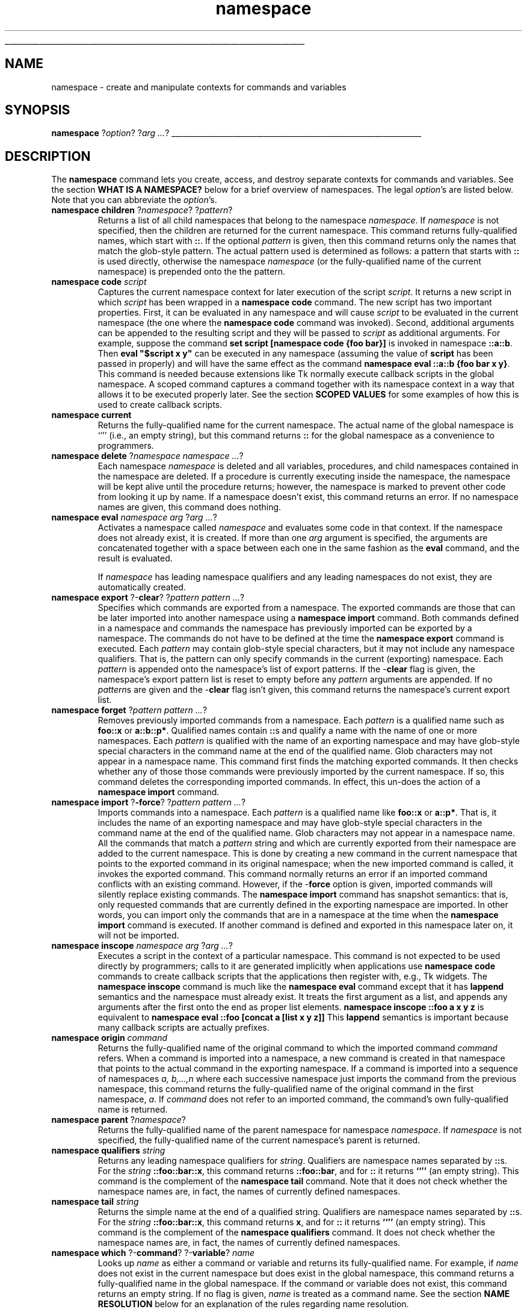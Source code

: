 '\"
'\" Copyright (c) 1993-1997 Bell Labs Innovations for Lucent Technologies
'\" Copyright (c) 1997 Sun Microsystems, Inc.
'\"
'\" See the file "license.terms" for information on usage and redistribution
'\" of this file, and for a DISCLAIMER OF ALL WARRANTIES.
'\" 
'\" RCS: @(#) $Id: namespace.n,v 1.2 1998/09/14 18:39:54 stanton Exp $
'\" 
'\" The definitions below are for supplemental macros used in Tcl/Tk
'\" manual entries.
'\"
'\" .AP type name in/out ?indent?
'\"	Start paragraph describing an argument to a library procedure.
'\"	type is type of argument (int, etc.), in/out is either "in", "out",
'\"	or "in/out" to describe whether procedure reads or modifies arg,
'\"	and indent is equivalent to second arg of .IP (shouldn't ever be
'\"	needed;  use .AS below instead)
'\"
'\" .AS ?type? ?name?
'\"	Give maximum sizes of arguments for setting tab stops.  Type and
'\"	name are examples of largest possible arguments that will be passed
'\"	to .AP later.  If args are omitted, default tab stops are used.
'\"
'\" .BS
'\"	Start box enclosure.  From here until next .BE, everything will be
'\"	enclosed in one large box.
'\"
'\" .BE
'\"	End of box enclosure.
'\"
'\" .CS
'\"	Begin code excerpt.
'\"
'\" .CE
'\"	End code excerpt.
'\"
'\" .VS ?version? ?br?
'\"	Begin vertical sidebar, for use in marking newly-changed parts
'\"	of man pages.  The first argument is ignored and used for recording
'\"	the version when the .VS was added, so that the sidebars can be
'\"	found and removed when they reach a certain age.  If another argument
'\"	is present, then a line break is forced before starting the sidebar.
'\"
'\" .VE
'\"	End of vertical sidebar.
'\"
'\" .DS
'\"	Begin an indented unfilled display.
'\"
'\" .DE
'\"	End of indented unfilled display.
'\"
'\" .SO
'\"	Start of list of standard options for a Tk widget.  The
'\"	options follow on successive lines, in four columns separated
'\"	by tabs.
'\"
'\" .SE
'\"	End of list of standard options for a Tk widget.
'\"
'\" .OP cmdName dbName dbClass
'\"	Start of description of a specific option.  cmdName gives the
'\"	option's name as specified in the class command, dbName gives
'\"	the option's name in the option database, and dbClass gives
'\"	the option's class in the option database.
'\"
'\" .UL arg1 arg2
'\"	Print arg1 underlined, then print arg2 normally.
'\"
'\" RCS: @(#) $Id: man.macros,v 1.2 1998/09/14 18:39:54 stanton Exp $
'\"
'\"	# Set up traps and other miscellaneous stuff for Tcl/Tk man pages.
.if t .wh -1.3i ^B
.nr ^l \n(.l
.ad b
'\"	# Start an argument description
.de AP
.ie !"\\$4"" .TP \\$4
.el \{\
.   ie !"\\$2"" .TP \\n()Cu
.   el          .TP 15
.\}
.ie !"\\$3"" \{\
.ta \\n()Au \\n()Bu
\&\\$1	\\fI\\$2\\fP	(\\$3)
.\".b
.\}
.el \{\
.br
.ie !"\\$2"" \{\
\&\\$1	\\fI\\$2\\fP
.\}
.el \{\
\&\\fI\\$1\\fP
.\}
.\}
..
'\"	# define tabbing values for .AP
.de AS
.nr )A 10n
.if !"\\$1"" .nr )A \\w'\\$1'u+3n
.nr )B \\n()Au+15n
.\"
.if !"\\$2"" .nr )B \\w'\\$2'u+\\n()Au+3n
.nr )C \\n()Bu+\\w'(in/out)'u+2n
..
.AS Tcl_Interp Tcl_CreateInterp in/out
'\"	# BS - start boxed text
'\"	# ^y = starting y location
'\"	# ^b = 1
.de BS
.br
.mk ^y
.nr ^b 1u
.if n .nf
.if n .ti 0
.if n \l'\\n(.lu\(ul'
.if n .fi
..
'\"	# BE - end boxed text (draw box now)
.de BE
.nf
.ti 0
.mk ^t
.ie n \l'\\n(^lu\(ul'
.el \{\
.\"	Draw four-sided box normally, but don't draw top of
.\"	box if the box started on an earlier page.
.ie !\\n(^b-1 \{\
\h'-1.5n'\L'|\\n(^yu-1v'\l'\\n(^lu+3n\(ul'\L'\\n(^tu+1v-\\n(^yu'\l'|0u-1.5n\(ul'
.\}
.el \}\
\h'-1.5n'\L'|\\n(^yu-1v'\h'\\n(^lu+3n'\L'\\n(^tu+1v-\\n(^yu'\l'|0u-1.5n\(ul'
.\}
.\}
.fi
.br
.nr ^b 0
..
'\"	# VS - start vertical sidebar
'\"	# ^Y = starting y location
'\"	# ^v = 1 (for troff;  for nroff this doesn't matter)
.de VS
.if !"\\$2"" .br
.mk ^Y
.ie n 'mc \s12\(br\s0
.el .nr ^v 1u
..
'\"	# VE - end of vertical sidebar
.de VE
.ie n 'mc
.el \{\
.ev 2
.nf
.ti 0
.mk ^t
\h'|\\n(^lu+3n'\L'|\\n(^Yu-1v\(bv'\v'\\n(^tu+1v-\\n(^Yu'\h'-|\\n(^lu+3n'
.sp -1
.fi
.ev
.\}
.nr ^v 0
..
'\"	# Special macro to handle page bottom:  finish off current
'\"	# box/sidebar if in box/sidebar mode, then invoked standard
'\"	# page bottom macro.
.de ^B
.ev 2
'ti 0
'nf
.mk ^t
.if \\n(^b \{\
.\"	Draw three-sided box if this is the box's first page,
.\"	draw two sides but no top otherwise.
.ie !\\n(^b-1 \h'-1.5n'\L'|\\n(^yu-1v'\l'\\n(^lu+3n\(ul'\L'\\n(^tu+1v-\\n(^yu'\h'|0u'\c
.el \h'-1.5n'\L'|\\n(^yu-1v'\h'\\n(^lu+3n'\L'\\n(^tu+1v-\\n(^yu'\h'|0u'\c
.\}
.if \\n(^v \{\
.nr ^x \\n(^tu+1v-\\n(^Yu
\kx\h'-\\nxu'\h'|\\n(^lu+3n'\ky\L'-\\n(^xu'\v'\\n(^xu'\h'|0u'\c
.\}
.bp
'fi
.ev
.if \\n(^b \{\
.mk ^y
.nr ^b 2
.\}
.if \\n(^v \{\
.mk ^Y
.\}
..
'\"	# DS - begin display
.de DS
.RS
.nf
.sp
..
'\"	# DE - end display
.de DE
.fi
.RE
.sp
..
'\"	# SO - start of list of standard options
.de SO
.SH "STANDARD OPTIONS"
.LP
.nf
.ta 4c 8c 12c
.ft B
..
'\"	# SE - end of list of standard options
.de SE
.fi
.ft R
.LP
See the \\fBoptions\\fR manual entry for details on the standard options.
..
'\"	# OP - start of full description for a single option
.de OP
.LP
.nf
.ta 4c
Command-Line Name:	\\fB\\$1\\fR
Database Name:	\\fB\\$2\\fR
Database Class:	\\fB\\$3\\fR
.fi
.IP
..
'\"	# CS - begin code excerpt
.de CS
.RS
.nf
.ta .25i .5i .75i 1i
..
'\"	# CE - end code excerpt
.de CE
.fi
.RE
..
.de UL
\\$1\l'|0\(ul'\\$2
..
.TH namespace n 8.0 Tcl "Tcl Built-In Commands"
.BS
'\" Note:  do not modify the .SH NAME line immediately below!
.SH NAME
namespace \- create and manipulate contexts for commands and variables
.SH SYNOPSIS
\fBnamespace \fR?\fIoption\fR? ?\fIarg ...\fR?
.BE

.SH DESCRIPTION
.PP
The \fBnamespace\fR command lets you create, access, and destroy
separate contexts for commands and variables.
See the section \fBWHAT IS A NAMESPACE?\fR below
for a brief overview of namespaces.
The legal \fIoption\fR's are listed below.
Note that you can abbreviate the \fIoption\fR's.
.TP
\fBnamespace children \fR?\fInamespace\fR? ?\fIpattern\fR?
Returns a list of all child namespaces that belong to the
namespace \fInamespace\fR.
If \fInamespace\fR is not specified,
then the children are returned for the current namespace.
This command returns fully-qualified names,
which start with \fB::\fR.
If the optional \fIpattern\fR is given,
then this command returns only the names that match the glob-style pattern.
The actual pattern used is determined as follows:
a pattern that starts with \fB::\fR is used directly,
otherwise the namespace \fInamespace\fR
(or the fully-qualified name of the current namespace)
is prepended onto the the pattern.
.TP
\fBnamespace code \fIscript\fR
Captures the current namespace context for later execution
of the script \fIscript\fR.
It returns a new script in which \fIscript\fR has been wrapped
in a \fBnamespace code\fR command.
The new script has two important properties.
First, it can be evaluated in any namespace and will cause
\fIscript\fR to be evaluated in the current namespace
(the one where the \fBnamespace code\fR command was invoked).
Second, additional arguments can be appended to the resulting script
and they will be passed to \fIscript\fR as additional arguments.
For example, suppose the command
\fBset script [namespace code {foo bar}]\fR
is invoked in namespace \fB::a::b\fR.
Then \fBeval "$script x y"\fR
can be executed in any namespace (assuming the value of
\fBscript\fR has been passed in properly)
and will have the same effect as the command
\fBnamespace eval ::a::b {foo bar x y}\fR.
This command is needed because
extensions like Tk normally execute callback scripts
in the global namespace.
A scoped command captures a command together with its namespace context
in a way that allows it to be executed properly later.
See the section \fBSCOPED VALUES\fR for some examples
of how this is used to create callback scripts.
.TP
\fBnamespace current\fR
Returns the fully-qualified name for the current namespace.
The actual name of the global namespace is ``''
(i.e., an empty string),
but this command returns \fB::\fR for the global namespace
as a convenience to programmers.
.TP
\fBnamespace delete \fR?\fInamespace namespace ...\fR?
Each namespace \fInamespace\fR is deleted
and all variables, procedures, and child namespaces
contained in the namespace are deleted.
If a procedure is currently executing inside the namespace,
the namespace will be kept alive until the procedure returns;
however, the namespace is marked to prevent other code from
looking it up by name.
If a namespace doesn't exist, this command returns an error.
If no namespace names are given, this command does nothing.
.TP
\fBnamespace eval\fR \fInamespace arg\fR ?\fIarg ...\fR?
Activates a namespace called \fInamespace\fR and evaluates some code
in that context.
If the namespace does not already exist, it is created.
If more than one \fIarg\fR argument is specified,
the arguments are concatenated together with a space between each one
in the same fashion as the \fBeval\fR command,
and the result is evaluated.
.br
.sp
If \fInamespace\fR has leading namespace qualifiers
and any leading namespaces do not exist,
they are automatically created.
.TP
\fBnamespace export \fR?\-\fBclear\fR? ?\fIpattern pattern ...\fR?
Specifies which commands are exported from a namespace.
The exported commands are those that can be later imported
into another namespace using a \fBnamespace import\fR command.
Both commands defined in a namespace and
commands the namespace has previously imported
can be exported by a namespace.
The commands do not have to be defined
at the time the \fBnamespace export\fR command is executed.
Each \fIpattern\fR may contain glob-style special characters,
but it may not include any namespace qualifiers.
That is, the pattern can only specify commands
in the current (exporting) namespace.
Each \fIpattern\fR is appended onto the namespace's list of export patterns.
If the \-\fBclear\fR flag is given,
the namespace's export pattern list is reset to empty before any
\fIpattern\fR arguments are appended.
If no \fIpattern\fRs are given and the \-\fBclear\fR flag isn't given,
this command returns the namespace's current export list.
.TP
\fBnamespace forget \fR?\fIpattern pattern ...\fR?
Removes previously imported commands from a namespace.
Each \fIpattern\fR is a qualified name such as
\fBfoo::x\fR or \fBa::b::p*\fR.
Qualified names contain \fB::\fRs and qualify a name
with the name of one or more namespaces.
Each \fIpattern\fR is qualified with the name of an exporting namespace
and may have glob-style special characters in the command name
at the end of the qualified name.
Glob characters may not appear in a namespace name.
This command first finds the matching exported commands.
It then checks whether any of those those commands
were previously imported by the current namespace.
If so, this command deletes the corresponding imported commands. 
In effect, this un-does the action of a \fBnamespace import\fR command.
.TP
\fBnamespace import \fR?\fB\-force\fR? ?\fIpattern\fR \fIpattern ...\fR?
Imports commands into a namespace.
Each \fIpattern\fR is a qualified name like
\fBfoo::x\fR or \fBa::p*\fR.
That is, it includes the name of an exporting namespace
and may have glob-style special characters in the command name
at the end of the qualified name.
Glob characters may not appear in a namespace name.
All the commands that match a \fIpattern\fR string
and which are currently exported from their namespace
are added to the current namespace.
This is done by creating a new command in the current namespace
that points to the exported command in its original namespace;
when the new imported command is called, it invokes the exported command.
This command normally returns an error
if an imported command conflicts with an existing command.
However, if the \-\fBforce\fR option is given,
imported commands will silently replace existing commands.
The \fBnamespace import\fR command has snapshot semantics:
that is, only requested commands that are currently defined
in the exporting namespace are imported.
In other words, you can import only the commands that are in a namespace
at the time when the \fBnamespace import\fR command is executed.
If another command is defined and exported in this namespace later on,
it will not be imported.
.TP
\fBnamespace inscope\fR \fInamespace arg\fR ?\fIarg ...\fR?
Executes a script in the context of a particular namespace.
This command is not expected to be used directly by programmers;
calls to it are generated implicitly when applications
use \fBnamespace code\fR commands to create callback scripts
that the applications then register with, e.g., Tk widgets.
The \fBnamespace inscope\fR command is much like the \fBnamespace eval\fR
command except that it has \fBlappend\fR semantics
and the namespace must already exist.
It treats the first argument as a list,
and appends any arguments after the first
onto the end as proper list elements.
\fBnamespace inscope ::foo a x y z\fR
is equivalent to
\fBnamespace eval ::foo [concat a [list x y z]]\fR
This \fBlappend\fR semantics is important because many callback scripts
are actually prefixes.
.TP
\fBnamespace origin \fIcommand\fR
Returns the fully-qualified name of the original command
to which the imported command \fIcommand\fR refers.
When a command is imported into a namespace,
a new command is created in that namespace
that points to the actual command in the exporting namespace.
If a command is imported into a sequence of namespaces
\fIa, b,...,n\fR where each successive namespace
just imports the command from the previous namespace,
this command returns the fully-qualified name of the original command
in the first namespace, \fIa\fR.
If \fIcommand\fR does not refer to an imported command,
the command's own fully-qualified name is returned.
.TP
\fBnamespace parent\fR ?\fInamespace\fR?
Returns the fully-qualified name of the parent namespace
for namespace \fInamespace\fR.
If \fInamespace\fR is not specified,
the fully-qualified name of the current namespace's parent is returned.
.TP
\fBnamespace qualifiers\fR \fIstring\fR
Returns any leading namespace qualifiers for \fIstring\fR.
Qualifiers are namespace names separated by \fB::\fRs.
For the \fIstring\fR \fB::foo::bar::x\fR,
this command returns \fB::foo::bar\fR,
and for \fB::\fR it returns \fB``''\fR (an empty string).
This command is the complement of the \fBnamespace tail\fR command.
Note that it does not check whether the
namespace names are, in fact,
the names of currently defined namespaces.
.TP
\fBnamespace tail\fR \fIstring\fR
Returns the simple name at the end of a qualified string.
Qualifiers are namespace names separated by \fB::\fRs.
For the \fIstring\fR \fB::foo::bar::x\fR,
this command returns \fBx\fR,
and for \fB::\fR it returns \fB``''\fR (an empty string).
This command is the complement of the \fBnamespace qualifiers\fR command.
It does not check whether the namespace names are, in fact,
the names of currently defined namespaces.
.TP
\fBnamespace which\fR ?\-\fBcommand\fR? ?\-\fBvariable\fR? \fIname\fR
Looks up \fIname\fR as either a command or variable
and returns its fully-qualified name.
For example, if \fIname\fR does not exist in the current namespace
but does exist in the global namespace,
this command returns a fully-qualified name in the global namespace.
If the command or variable does not exist,
this command returns an empty string.
If no flag is given, \fIname\fR is treated as a command name.
See the section \fBNAME RESOLUTION\fR below for an explanation of
the rules regarding name resolution.

.SH "WHAT IS A NAMESPACE?"
.PP
A namespace is a collection of commands and variables.
It encapsulates the commands and variables to ensure that they
won't interfere with the commands and variables of other namespaces.
Tcl has always had one such collection,
which we refer to as the \fIglobal namespace\fR.
The global namespace holds all global variables and commands.
The \fBnamespace eval\fR command lets you create new namespaces.
For example,
.CS
\fBnamespace eval Counter {
    namespace export Bump
    variable num 0

    proc Bump {} {
        variable num
        incr num
    }
}\fR
.CE
creates a new namespace containing the variable \fBnum\fR and
the procedure \fBBump\fR.
The commands and variables in this namespace are separate from
other commands and variables in the same program.
If there is a command named \fBBump\fR in the global namespace,
for example, it will be different from the command \fBBump\fR
in the \fBCounter\fR namespace.
.PP
Namespace variables resemble global variables in Tcl.
They exist outside of the procedures in a namespace
but can be accessed in a procedure via the \fBvariable\fR command,
as shown in the example above.
.PP
Namespaces are dynamic.
You can add and delete commands and variables at any time,
so you can build up the contents of a
namespace over time using a series of \fBnamespace eval\fR commands.
For example, the following series of commands has the same effect
as the namespace definition shown above:
.CS
\fBnamespace eval Counter {
    variable num 0
    proc Bump {} {
        variable num
        return [incr num]
    }
}
namespace eval Counter {
    proc test {args} {
        return $args
    }
}
namespace eval Counter {
    rename test ""
}\fR
.CE
Note that the \fBtest\fR procedure is added to the \fBCounter\fR namespace,
and later removed via the \fBrename\fR command.
.PP
Namespaces can have other namespaces within them,
so they nest hierarchically.
A nested namespace is encapsulated inside its parent namespace
and can not interfere with other namespaces.

.SH "QUALIFIED NAMES"
.PP
Each namespace has a textual name such as
\fBhistory\fR or \fB::safe::interp\fR.
Since namespaces may nest,
qualified names are used to refer to
commands, variables, and child namespaces contained inside namespaces.
Qualified names are similar to the hierarchical path names for
Unix files or Tk widgets,
except that \fB::\fR is used as the separator
instead of \fB/\fR or \fB.\fR.
The topmost or global namespace has the name ``'' (i.e., an empty string),
although \fB::\fR is a synonym.
As an example, the name \fB::safe::interp::create\fR
refers to the command \fBcreate\fR in the namespace \fBinterp\fR
that is a child of of namespace \fB::safe\fR,
which in turn is a child of the global namespace \fB::\fR.
.PP
If you want to access commands and variables from another namespace,
you must use some extra syntax.
Names must be qualified by the namespace that contains them.
From the global namespace,
we might access the \fBCounter\fR procedures like this:
.CS
\fBCounter::Bump 5
Counter::Reset\fR
.CE
We could access the current count like this:
.CS
\fBputs "count = $Counter::num"\fR
.CE
When one namespace contains another, you may need more than one
qualifier to reach its elements.
If we had a namespace \fBFoo\fR that contained the namespace \fBCounter\fR,
you could invoke its \fBBump\fR procedure
from the global namespace like this:
.CS
\fBFoo::Counter::Bump 3\fR
.CE
.PP
You can also use qualified names when you create and rename commands.
For example, you could add a procedure to the \fBFoo\fR
namespace like this:
.CS
\fBproc Foo::Test {args} {return $args}\fR
.CE
And you could move the same procedure to another namespace like this:
.CS
\fBrename Foo::Test Bar::Test\fR
.CE
.PP
There are a few remaining points about qualified names
that we should cover.
Namespaces have nonempty names except for the global namespace.
\fB::\fR is disallowed in simple command, variable, and namespace names
except as a namespace separator.
Extra \fB:\fRs in a qualified name are ignored;
that is, two or more \fB:\fRs are treated as a namespace separator.
A trailing \fB::\fR in a qualified variable or command name
refers to the variable or command named {}.
However, a trailing \fB::\fR in a qualified namespace name is ignored.

.SH "NAME RESOLUTION"
.PP
In general, all Tcl commands that take variable and command names
support qualified names.
This means you can give qualified names to such commands as
\fBset\fR, \fBproc\fR, \fBrename\fR, and \fBinterp alias\fR.
If you provide a fully-qualified name that starts with a \fB::\fR,
there is no question about what command, variable, or namespace
you mean.
However, if the name does not start with a \fB::\fR
(i.e., is \fIrelative\fR), 
Tcl follows a fixed rule for looking it up:
Command and variable names are always resolved
by looking first in the current namespace,
and then in the global namespace.
Namespace names, on the other hand, are always resolved
by looking in only the current namespace.
.PP
In the following example,
.CS
\fBset traceLevel 0
namespace eval Debug {
    printTrace $traceLevel
}\fR
.CE
Tcl looks for \fBtraceLevel\fR in the namespace \fBDebug\fR
and then in the global namespace.
It looks up the command \fBprintTrace\fR in the same way.
If a variable or command name is not found in either context,
the name is undefined.
To make this point absolutely clear, consider the following example:
.CS
\fBset traceLevel 0
namespace eval Foo {
    variable traceLevel 3

    namespace eval Debug {
        printTrace $traceLevel
    }
}\fR
.CE
Here Tcl looks for \fBtraceLevel\fR first in the namespace \fBFoo::Debug\fR.
Since it is not found there, Tcl then looks for it 
in the global namespace.
The variable \fBFoo::traceLevel\fR is completely ignored
during the name resolution process.
.PP
You can use the \fBnamespace which\fR command to clear up any question
about name resolution.
For example, the command:
.CS
\fBnamespace eval Foo::Debug {namespace which \-variable traceLevel}\fR
.CE
returns \fB::traceLevel\fR.
On the other hand, the command,
.CS
\fBnamespace eval Foo {namespace which \-variable traceLevel}\fR
.CE
returns \fB::Foo::traceLevel\fR.
.PP
As mentioned above,
namespace names are looked up differently
than the names of variables and commands.
Namespace names are always resolved in the current namespace.
This means, for example,
that a \fBnamespace eval\fR command that creates a new namespace
always creates a child of the current namespace
unless the new namespace name begins with a \fB::\fR.
.PP
Tcl has no access control to limit what variables, commands,
or namespaces you can reference.
If you provide a qualified name that resolves to an element
by the name resolution rule above,
you can access the element.
.PP
You can access a namespace variable
from a procedure in the same namespace
by using the \fBvariable\fR command.
Much like the \fBglobal\fR command,
this creates a local link to the namespace variable.
If necessary, it also creates the variable in the current namespace
and initializes it.
Note that the \fBglobal\fR command only creates links
to variables in the global namespace.
It is not necessary to use a \fBvariable\fR command
if you always refer to the namespace variable using an
appropriate qualified name.

.SH "IMPORTING COMMANDS"
.PP
Namespaces are often used to represent libraries.
Some library commands are used so frequently
that it is a nuisance to type their qualified names.
For example, suppose that all of the commands in a package
like BLT are contained in a namespace called \fBBlt\fR.
Then you might access these commands like this:
.CS
\fBBlt::graph .g \-background red
Blt::table . .g 0,0\fR
.CE
If you use the \fBgraph\fR and \fBtable\fR commands frequently,
you may want to access them without the \fBBlt::\fR prefix.
You can do this by importing the commands into the current namespace,
like this:
.CS
\fBnamespace import Blt::*\fR
.CE
This adds all exported commands from the \fBBlt\fR namespace
into the current namespace context, so you can write code like this:
.CS
\fBgraph .g \-background red
table . .g 0,0\fR
.CE
The \fBnamespace import\fR command only imports commands
from a namespace that that namespace exported
with a \fBnamespace export\fR command.
.PP
Importing \fIevery\fR command from a namespace is generally
a bad idea since you don't know what you will get.
It is better to import just the specific commands you need.
For example, the command
.CS
\fBnamespace import Blt::graph Blt::table\fR
.CE
imports only the \fBgraph\fR and \fBtable\fR commands into the
current context.
.PP
If you try to import a command that already exists, you will get an
error.  This prevents you from importing the same command from two
different packages.  But from time to time (perhaps when debugging),
you may want to get around this restriction.  You may want to
reissue the \fBnamespace import\fR command to pick up new commands
that have appeared in a namespace.  In that case, you can use the
\fB\-force\fR option, and existing commands will be silently overwritten:
.CS
\fBnamespace import \-force Blt::graph Blt::table\fR
.CE
If for some reason, you want to stop using the imported commands,
you can remove them with an \fBnamespace forget\fR command, like this:
.CS
\fBnamespace forget Blt::*\fR
.CE
This searches the current namespace for any commands imported from \fBBlt\fR.
If it finds any, it removes them.  Otherwise, it does nothing.
After this, the \fBBlt\fR commands must be accessed with the \fBBlt::\fR
prefix.
.PP
When you delete a command from the exporting namespace like this:
.CS
\fBrename Blt::graph ""\fR
.CE
the command is automatically removed from all namespaces that import it.

.SH "EXPORTING COMMANDS"
You can export commands from a namespace like this:
.CS
\fBnamespace eval Counter {
    namespace export Bump Reset
    variable num 0
    variable max 100

    proc Bump {{by 1}} {
        variable num
        incr num $by
        check
        return $num
    }
    proc Reset {} {
        variable num
        set num 0
    }
    proc check {} {
        variable num
        variable max
        if {$num > $max} {
            error "too high!"
        }
    }
}\fR
.CE
The procedures \fBBump\fR and \fBReset\fR are exported,
so they are included when you import from the \fBCounter\fR namespace,
like this:
.CS
\fBnamespace import Counter::*\fR
.CE
However, the \fBcheck\fR procedure is not exported,
so it is ignored by the import operation.
.PP
The \fBnamespace import\fR command only imports commands
that were declared as exported by their namespace.
The \fBnamespace export\fR command specifies what commands
may be imported by other namespaces.
If a \fBnamespace import\fR command specifies a command
that is not exported, the command is not imported.

.SH "SEE ALSO"
variable(n)

.SH KEYWORDS
exported, internal, variable
